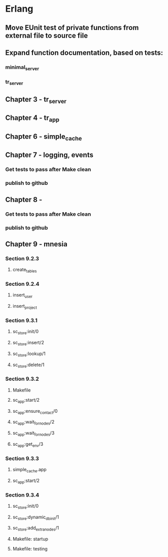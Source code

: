 * Erlang
** Move EUnit test of private functions from external file to source file
** Expand function documentation,  based on tests:
*** minimal_server
*** tr_server
** Chapter 3 - tr_server
** Chapter 4 - tr_app
** Chapter 6 - simple_cache
** Chapter 7 - logging, events
*** Get tests to pass after Make clean
*** publish to github
** Chapter 8 - 
*** Get tests to pass after Make clean
*** publish to github
** Chapter 9 - mnesia
*** Section 9.2.3
**** create_tables
*** Section 9.2.4
**** insert_user
**** insert_project
*** Section 9.3.1
**** sc_store:init/0
**** sc_store:insert/2
**** sc_store:lookup/1
**** sc_store:delete/1
*** Section 9.3.2
**** Makefile
**** sc_app:start/2
**** sc_app:ensure_contact/0
**** sc_app:wait_for_nodes/2
**** sc_app:wait_for_nodes/3
**** sc_app:get_env/3
*** Section 9.3.3
**** simple_cache.app
**** sc_app:start/2
*** Section 9.3.4
**** sc_store:init/0
**** sc_store:dynamic_db_init/1
**** sc_store:add_extra_nodes/1
**** Makefile: startup
**** Makefile: testing
